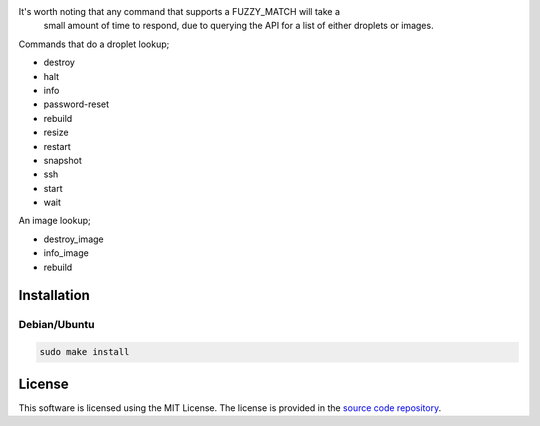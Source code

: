 It's worth noting that any command that supports a FUZZY_MATCH will take a
 small amount of time to respond, due to querying the API for a list of either
 droplets or images.

Commands that do a droplet lookup;

- destroy
- halt
- info
- password-reset
- rebuild
- resize
- restart
- snapshot
- ssh
- start
- wait

An image lookup;

- destroy_image
- info_image
- rebuild

Installation
============

Debian/Ubuntu
-------------

.. code:: bash

    sudo make install

License
=======

This software is licensed using the MIT License.
The license is provided in the `source code repository
<https://github.com/kura/tugboat-bash-completion/blob/master/LICENSE>`_.
